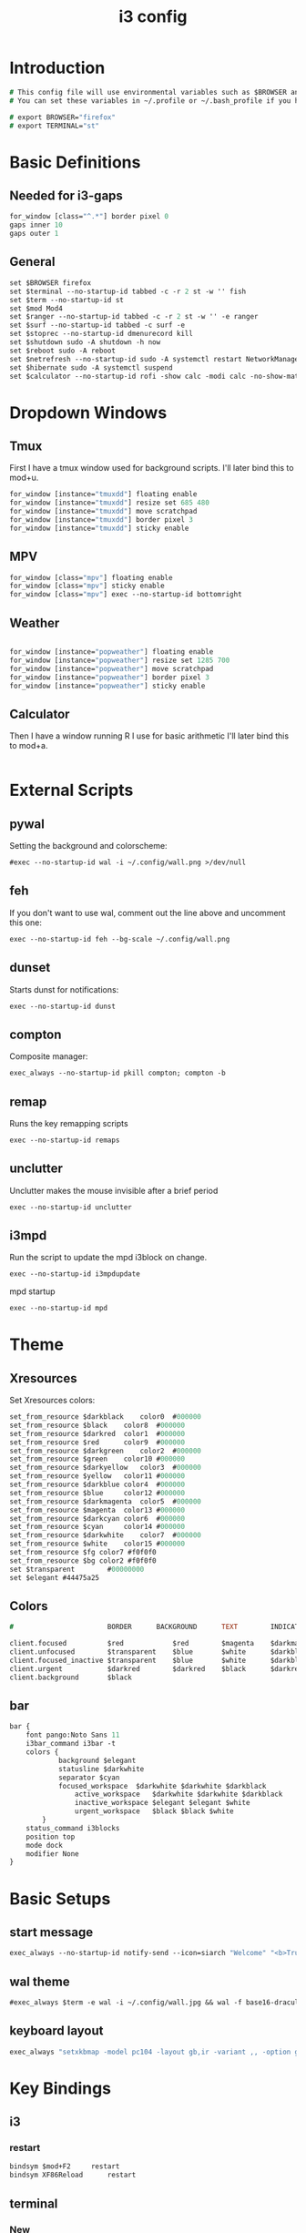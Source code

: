 #+TITLE: i3 config
#+PROPERTY: header-args  :results silent :tangle ../../dots/i3/.config/i3/config :mkdirp yes
* Introduction
#+BEGIN_SRC i3
# This config file will use environmental variables such as $BROWSER and $TERMINAL.
# You can set these variables in ~/.profile or ~/.bash_profile if you have it as below:

# export BROWSER="firefox"
# export TERMINAL="st"
#+END_SRC
* Basic Definitions
** Needed for i3-gaps
#+BEGIN_SRC i3
for_window [class="^.*"] border pixel 0
gaps inner 10
gaps outer 1
#+END_SRC
** General
#+BEGIN_SRC i3
set $BROWSER firefox
set $terminal --no-startup-id tabbed -c -r 2 st -w '' fish
set $term --no-startup-id st
set $mod Mod4
set $ranger --no-startup-id tabbed -c -r 2 st -w '' -e ranger
set $surf --no-startup-id tabbed -c surf -e
set $stoprec --no-startup-id dmenurecord kill
set $shutdown sudo -A shutdown -h now
set $reboot sudo -A reboot
set $netrefresh --no-startup-id sudo -A systemctl restart NetworkManager
set $hibernate sudo -A systemctl suspend
set $calculator --no-startup-id rofi -show calc -modi calc -no-show-match -no-sort
#+END_SRC

* Dropdown Windows
** Tmux
First I have a tmux window used for background scripts.
I'll later bind this to mod+u.
#+BEGIN_SRC i3
for_window [instance="tmuxdd"] floating enable
for_window [instance="tmuxdd"] resize set 685 480
for_window [instance="tmuxdd"] move scratchpad
for_window [instance="tmuxdd"] border pixel 3
for_window [instance="tmuxdd"] sticky enable
#+END_SRC
** MPV
#+BEGIN_SRC i3
for_window [class="mpv"] floating enable
for_window [class="mpv"] sticky enable
for_window [class="mpv"] exec --no-startup-id bottomright
#+END_SRC
** Weather
#+BEGIN_SRC i3

for_window [instance="popweather"] floating enable
for_window [instance="popweather"] resize set 1285 700
for_window [instance="popweather"] move scratchpad
for_window [instance="popweather"] border pixel 3
for_window [instance="popweather"] sticky enable
#+END_SRC

** Calculator
Then I have a window running R I use for basic arithmetic
I'll later bind this to mod+a.
#+BEGIN_SRC i3
#+END_SRC

* External Scripts
** pywal
Setting the background and colorscheme:
#+BEGIN_SRC i3
#exec --no-startup-id wal -i ~/.config/wall.png >/dev/null
#+END_SRC
** feh
If you don't want to use wal, comment out the line above and uncomment this one:
#+BEGIN_SRC i3
exec --no-startup-id feh --bg-scale ~/.config/wall.png
#+END_SRC
** dunset
Starts dunst for notifications:
#+BEGIN_SRC i3
exec --no-startup-id dunst
#+END_SRC
** compton
Composite manager:
#+BEGIN_SRC i3
exec_always --no-startup-id pkill compton; compton -b
#+END_SRC
** remap
Runs the key remapping scripts
#+BEGIN_SRC i3
exec --no-startup-id remaps
#+END_SRC
** unclutter
Unclutter makes the mouse invisible after a brief period
#+BEGIN_SRC i3
exec --no-startup-id unclutter
#+END_SRC
** i3mpd
Run the script to update the mpd i3block on change.
#+BEGIN_SRC i3
exec --no-startup-id i3mpdupdate
#+END_SRC
mpd startup
#+BEGIN_SRC i3
exec --no-startup-id mpd
#+END_SRC
* Theme
** Xresources
Set Xresources colors:
#+BEGIN_SRC i3
set_from_resource $darkblack    color0  #000000
set_from_resource $black    color8  #000000
set_from_resource $darkred  color1  #000000
set_from_resource $red      color9  #000000
set_from_resource $darkgreen    color2  #000000
set_from_resource $green    color10 #000000
set_from_resource $darkyellow   color3  #000000
set_from_resource $yellow   color11 #000000
set_from_resource $darkblue color4  #000000
set_from_resource $blue     color12 #000000
set_from_resource $darkmagenta  color5  #000000
set_from_resource $magenta  color13 #000000
set_from_resource $darkcyan color6  #000000
set_from_resource $cyan     color14 #000000
set_from_resource $darkwhite    color7  #000000
set_from_resource $white    color15 #000000
set_from_resource $fg color7 #f0f0f0
set_from_resource $bg color2 #f0f0f0
set $transparent        #00000000
set $elegant #44475a25
#+END_SRC
** Colors
#+BEGIN_SRC i3
#                       BORDER      BACKGROUND      TEXT        INDICATOR       CHILD_BORDER

client.focused          $red            $red        $magenta    $darkmagenta    $black
client.unfocused        $transparent    $blue       $white      $darkblue       $darkblack
client.focused_inactive $transparent    $blue       $white      $darkblue       $darkblack
client.urgent           $darkred        $darkred    $black      $darkred        $darkred
client.background       $black

#+END_SRC
** bar
#+BEGIN_SRC i3
bar {
    font pango:Noto Sans 11
    i3bar_command i3bar -t
    colors {
            background $elegant
            statusline $darkwhite
            separator $cyan
            focused_workspace  $darkwhite $darkwhite $darkblack
                active_workspace   $darkwhite $darkwhite $darkblack
                inactive_workspace $elegant $elegant $white
                urgent_workspace   $black $black $white
        }
    status_command i3blocks
    position top
    mode dock
    modifier None
}
#+END_SRC
* Basic Setups
** start message
#+BEGIN_SRC i3
exec_always --no-startup-id notify-send --icon=siarch "Welcome" "<b>True</b> happiness can be found when two contrary powers cooperate together." -t 10000
#+End_SRC
** wal theme
#+BEGIN_SRC i3
#exec_always $term -e wal -i ~/.config/wall.jpg && wal -f base16-dracula
#+END_SRC
** keyboard layout
#+BEGIN_SRC i3
exec_always "setxkbmap -model pc104 -layout gb,ir -variant ,, -option grp:alt_shift_toggle"
#+END_SRC
* Key Bindings
** i3
*** restart
#+BEGIN_SRC i3
bindsym $mod+F2     restart
bindsym XF86Reload      restart
#+END_SRC
** terminal
*** New
#+BEGIN_SRC i3
bindsym $mod+Return         exec $terminal
#+END_SRC
*** Same Dir
#+BEGIN_SRC i3
bindsym $mod+Shift+Return   exec --no-startup-id samedir
#+END_SRC
*** tmux
#+BEGIN_SRC i3
bindsym $mod+u          exec --no-startup-id ddspawn tmuxdd
#+END_SRC

*** dmenu
#+BEGIN_SRC i3
bindsym $mod+shift+d            exec --no-startup-id dmenu_run -nb "$color0" -nf "$color15" -sb "$color1" -sf "$color15"
#+END_SRC
*** rofi
#+BEGIN_SRC i3
bindsym $mod+d          exec --no-startup-id rofi -show run
#+END_SRC
** tiling
#+BEGIN_SRC i3
bindsym $mod+apostrophe     split horizontal
bindsym $mod+slash          split vertical
bindsym $mod+Shift+slash    kill
bindsym $mod+Shift+space    floating toggle
bindsym $mod+space          focus mode_toggle
bindsym $mod+s              gaps inner current plus 5
bindsym $mod+Shift+s        gaps inner current minus 5
bindsym $mod+Shift+r        exec --no-startup-id winresize
bindsym $mod+y              split toggle
# bindsym $mod+Shift+y        gaps inner current set 15; gaps outer current set 15
bindsym $mod+Shift+y        exec --no-startup-id i3resize left
bindsym $mod+Shift+u        exec --no-startup-id i3resize down
bindsym $mod+Shift+i        exec --no-startup-id i3resize up
bindsym $mod+Shift+o        exec --no-startup-id i3resize right
bindsym $mod+o        exec --no-startup-id mpvfinder
# bindsym $mod+o              sticky toggle
# bindsym $mod+Shift+d        gaps inner current set 0; gaps outer current set 0
bindsym $mod+f              fullscreen toggle
bindsym $mod+h              focus left
bindsym $mod+Shift+h        move left 30
bindsym $mod+j              focus down
bindsym $mod+Shift+j        move down 30
bindsym $mod+k              focus up
bindsym $mod+Shift+k        move up 30
bindsym $mod+l              focus right
bindsym $mod+Shift+l        move right 30
bindsym $mod+z              gaps outer current plus 5
bindsym $mod+Shift+z        gaps outer current minus 5
bindsym $mod+Left       focus left
bindsym $mod+Down       focus down
bindsym $mod+Up         focus up
bindsym $mod+Right      focus right
bindsym $mod+Shift+Left     move left
bindsym $mod+Shift+Down     move down
bindsym $mod+Shift+Up       move up
bindsym $mod+Shift+Right    move right
bindsym $mod+b          bar mode toggle
bindsym $mod+Shift+b        floating toggle; sticky toggle; exec --no-startup-id bottomleft
#bindsym $mod+Shift+b        exec --no-startup-id dmenubluetooth
bindsym $mod+q          [con_id="__focused__" instance="^(?!dropdowncalc|tmuxdd).*$"] kill
bindsym $mod+Shift+q        [con_id="__focused__" instance="^(?!dropdowncalc|tmuxdd).*$"] kill
#+END_SRC
** workspace
#+BEGIN_SRC i3
# bindsym $mod+g              workspace prev
bindsym $mod+Home           workspace $ws1
bindsym $mod+Shift+Home     move container to workspace $ws1
bindsym $mod+End            workspace $ws10
bindsym $mod+Shift+End      move container to workspace $ws10
bindsym $mod+Shift+Prior    move container to workspace prev
bindsym $mod+Shift+Next     move container to workspace next
bindsym $mod+Tab            workspace back_and_forth
bindsym $mod+XF86Back       workspace prev
# bindsym $mod+semicolon      workspace next
bindsym $mod+backslash      workspace back_and_forth

# bindsym $mod+Escape           workspace prev
# bindsym $mod+Prior            workspace prev
# bindsym $mod+Shift+XF86Back   move container to workspace prev
# bindsym $mod+XF86Forward      workspace next
# bindsym $mod+Shift+XF86Forward    move container to workspace next
# bindsym $mod+Next             workspace next

set $ws1 "1  "
set $ws2 "2  "
set $ws3 "3  "
set $ws4 "4  "
set $ws5 "5  "
set $ws6 "6 ♫ "
set $ws7 "7  "
set $ws8 "8  "
set $ws9 "9  "
set $ws10 "10  "

# switch to workspace
bindsym $mod+1      workspace $ws1
bindsym $mod+2      workspace $ws2
bindsym $mod+3      workspace $ws3
bindsym $mod+4      workspace $ws4
bindsym $mod+5      workspace $ws5
bindsym $mod+6      workspace $ws6
bindsym $mod+7      workspace $ws7
bindsym $mod+8      workspace $ws8
bindsym $mod+9      workspace $ws9
bindsym $mod+0      workspace $ws10

# move focused container to workspace
bindsym $mod+Shift+1    move container to workspace $ws1
bindsym $mod+Shift+2    move container to workspace $ws2
bindsym $mod+Shift+3    move container to workspace $ws3
bindsym $mod+Shift+4    move container to workspace $ws4
bindsym $mod+Shift+5    move container to workspace $ws5
bindsym $mod+Shift+6    move container to workspace $ws6
bindsym $mod+Shift+7    move container to workspace $ws7
bindsym $mod+Shift+8    move container to workspace $ws8
bindsym $mod+Shift+9    move container to workspace $ws9
bindsym $mod+Shift+0    move container to workspace $ws10

#+END_SRC
** power
*** shutdown
#+BEGIN_SRC i3
bindsym $mod+Shift+x            exec --no-startup-id prompt "Shutdown computer?" "$shutdown"
bindsym XF86PowerOff        exec --no-startup-id prompt "Shutdown computer?" "$shutdown"
#+END_SRC
*** reboot
#+BEGIN_SRC i3
bindsym $mod+Shift+BackSpace    exec --no-startup-id prompt "Reboot computer?" "$reboot"
#+END_SRC
*** hibernate
#+BEGIN_SRC i3
bindsym $mod+F4     exec --no-startup-id prompt "Hibernate computer?" "$hibernate"
#+END_SRC
*** logout
#+BEGIN_SRC i3
bindsym $mod+Shift+Escape   exec --no-startup-id prompt "Exit i3?" "i3-msg exit"
#+END_SRC
*** lock
#+BEGIN_SRC i3
bindsym $mod+x              exec --no-startup-id lockscreen
bindsym XF86ScreenSaver     exec --no-startup-id lockscreen
bindsym XF86Suspend     exec --no-startup-id lockscreen
#+END_SRC
** media
#+BEGIN_SRC i3
# Volume keys
bindsym $mod+plus       exec --no-startup-id lmc up 5
bindsym $mod+Shift+plus     exec --no-startup-id lmc up 15
bindsym $mod+minus      exec --no-startup-id lmc down 5
bindsym $mod+Shift+minus    exec --no-startup-id lmc down 15
bindsym $mod+less       exec --no-startup-id lmc prev
bindsym $mod+Shift+less     exec --no-startup-id lmc replay
bindsym $mod+greater        exec --no-startup-id lmc next
bindsym $mod+Shift+greater  exec --no-startup-id lmc next

# For advancing forward/backward in an mpd song
bindsym $mod+bracketleft    exec --no-startup-id lmc back 10
bindsym $mod+Shift+bracketleft  exec --no-startup-id lmc back 120
bindsym $mod+bracketright   exec --no-startup-id lmc forward 10
bindsym $mod+Shift+bracketright exec --no-startup-id lmc forward 120
bindsym XF86AudioMute       exec --no-startup-id lmc mute
bindsym XF86AudioLowerVolume    exec --no-startup-id lmc down 5
bindsym Shift+XF86AudioLowerVolume  exec --no-startup-id lmc down 10
bindsym Control+XF86AudioLowerVolume    exec --no-startup-id lmc down 1
bindsym XF86AudioRaiseVolume    exec --no-startup-id lmc up 5
bindsym Shift+XF86AudioRaiseVolume  exec --no-startup-id lmc up 10
bindsym Control+XF86AudioRaiseVolume    exec --no-startup-id lmc up 1
bindsym XF86AudioNext       exec --no-startup-id lmc next
bindsym XF86AudioPlay       exec --no-startup-id lmc toggle
bindsym XF86AudioPrev       exec --no-startup-id lmc prev
bindsym XF86AudioStop       exec --no-startup-id lmc toggle
##bindsym XF86AudioRecord
bindsym XF86AudioRewind     exec --no-startup-id lmc back 10
bindsym XF86AudioForward    exec --no-startup-id lmc forward 10

bindsym $mod+p          exec --no-startup-id lmc toggle
# bindsym $mod+Shift+p        exec --no-startup-id lmc pause
bindsym $mod+Shift+m        exec --no-startup-id dmenumpdyt

#+END_SRC
** backlight
#+BEGIN_SRC i3
bindsym XF86MonBrightnessDown   exec --no-startup-id xbacklight -dec 5
bindsym XF86MonBrightnessUp exec --no-startup-id xbacklight -inc 5
#+END_SRC
** screenshot/recording
#+BEGIN_SRC i3
bindsym Print           exec --no-startup-id scrot
bindsym Shift+Print         exec --no-startup-id scrot -u
bindsym $mod+Print      exec --no-startup-id dmenurecord
bindsym $mod+Scroll_Lock    exec --no-startup-id "killall screenkey || screenkey"
bindsym $mod+Delete     exec $stoprec
bindsym XF86Launch1     exec $stoprec & xset dpms force off
#+END_SRC
** applications
*** youtube
#+BEGIN_SRC i3
bindsym $mod+Shift+p    exec  --no-startup-id   playyt
#+END_SRC
*** ranger
#+BEGIN_SRC i3
bindsym $mod+r          exec $ranger
bindsym XF86Explorer        exec $ranger
bindsym XF86MyComputer      exec $ranger
bindsym XF86Documents       exec $ranger ~/Documents
#+END_SRC
*** browser
#+BEGIN_SRC i3
bindsym $mod+w          exec --no-startup-id $BROWSER
bindsym XF86WWW         exec --no-startup-id $BROWSER
bindsym $mod+F11    exec --no-startup-id ducksearch
bindsym XF86Search      exec $BROWSER https://duckduckgo.com
bindsym XF86Shop        exec $BROWSER https://ebay.com

#+END_SRC
# bindsym $mod+BackSpace
*** diskmount
#+BEGIN_SRC i3

bindsym $mod+F9     exec --no-startup-id dmenumount
bindsym $mod+F10    exec --no-startup-id dmenuumount
#+END_SRC
*** network
#+BEGIN_SRC i3

bindsym $mod+Shift+w            exec $term -e nmtui
bindsym $mod+F12    exec $term -e nmtui
bindsym $mod+F5     exec --no-startup-id $netrefresh
#+END_SRC
*** other
#+BEGIN_SRC i3
bindsym $mod+grave      exec --no-startup-id dmenuunicode
bindsym $mod+Shift+Delete   exec --no-startup-id lmc truemute ; exec $truepause ; exec --no-startup-id pauseallmpv; workspace 0; exec $term -e htop ; exec $ranger
bindsym $mod+Insert     exec --no-startup-id showclip
bindsym $mod+Pause      exec --no-startup-id xcqr
bindsym $mod+e          exec $term -e neomutt && pkill -RTMIN+12 i3blocks
bindsym $mod+Shift+e        exec $term -e pipes.sh
bindsym $mod+t          exec $term -e calcurse
bindsym $mod+Shift+t          exec --no-startup-id dmenucalcurse
bindsym $mod+i          exec $term -e htop
bindsym $mod+Shift+v          exec $term -e vtop
bindsym $mod+a          exec $calculator
bindsym $mod+Shift+a        exec $term -e pulsemixer
bindsym $mod+Shift+n          floating toggle; sticky toggle; exec --no-startup-id hover right

bindsym $mod+g              exec --no-startup-id icefox
set $freeze Distraction-free mode (super+shift+f to reactivate bindings)
mode "$freeze" { bindsym $mod+Shift+f mode "default"
}

bindsym $mod+Shift+f        mode "$freeze" ;; exec --no-startup-id notify-send "<b>Distraction-free mode activated.</b> Press Super+Shift+f to return."
bindsym $mod+Shift+g        exec --no-startup-id icefox surf
bindsym $mod+c        exec $surf
#bindsym $mod+v          exec $term -e ncmpcpp -s visualizer
bindsym $mod+v          exec $term -e cava
bindsym $mod+n          exec $term -e newspod && pkill -RTMIN+6 i3blocks
bindsym $mod+m          exec --no-startup-id $term -e ncmpcpp

bindsym $mod+F1     exec --no-startup-id groff -kejpt -mom ~/.readme.mom -Tpdf | zathura -
bindsym $mod+F3     exec --no-startup-id displayselect
bindsym $mod+F6     exec --no-startup-id $term -e transmission-remote-cli
bindsym $mod+F7     exec --no-startup-id td-toggle
bindsym $mod+F8     exec --no-startup-id dmenudracula

bindsym XF86Calculator      exec $term -e R -q --no-save
bindsym XF86Eject       exec --no-startup-id dmenuumount
bindsym XF86TouchpadToggle  exec --no-startup-id toggletouchpad
bindsym XF86TouchpadOn      exec --no-startup-id synclient TouchpadOff=0
bindsym XF86TouchpadOff     exec --no-startup-id synclient TouchpadOff=1
bindsym XF86Close       kill
bindsym XF86WebCam      exec --no-startup-id camtoggle
bindsym XF86Mail        exec $term -e neomutt && pkill -RTMIN+12 i3blocks
bindsym XF86Messenger       exec $term -e weechat
bindsym XF86AudioMedia      exec --no-startup-id $term -e ncmpcpp
bindsym XF86Display     exec --no-startup-id arandr
bindsym XF86WLAN        exec $netrefresh

#+END_SRC

* Workspace Setup
#+BEGIN_SRC i3
for_window [class="Pinentry"] sticky enable
for_window [class="sent"] border pixel 0px
for_window [class="Blender"] move to workspace $ws6
for_window [class="marble"] move to workspace $ws7
for_window [title="GIMP Startup"] move workspace $ws5
for_window [class="Gimp"] move workspace $ws5
for_window [window_role="GtkFileChooserDialog"] resize shrink height 10 px
for_window [title="Default - Wine desktop"] floating enable
for_window [title="mpvfloat"] floating enable
for_window [title="mpvfloat"] sticky enable
for_window [title="mpvfloat"] border pixel 0
no_focus [title="mpvfloat"]
for_window [class="Slack|slack"]    move workspace             $ws10
for_window [class="Firefox|firefox"]   move workspace          $ws7
for_window [class="Skype|skype|skypeforlinux"]  move workspace $ws9
#+END_SRC
